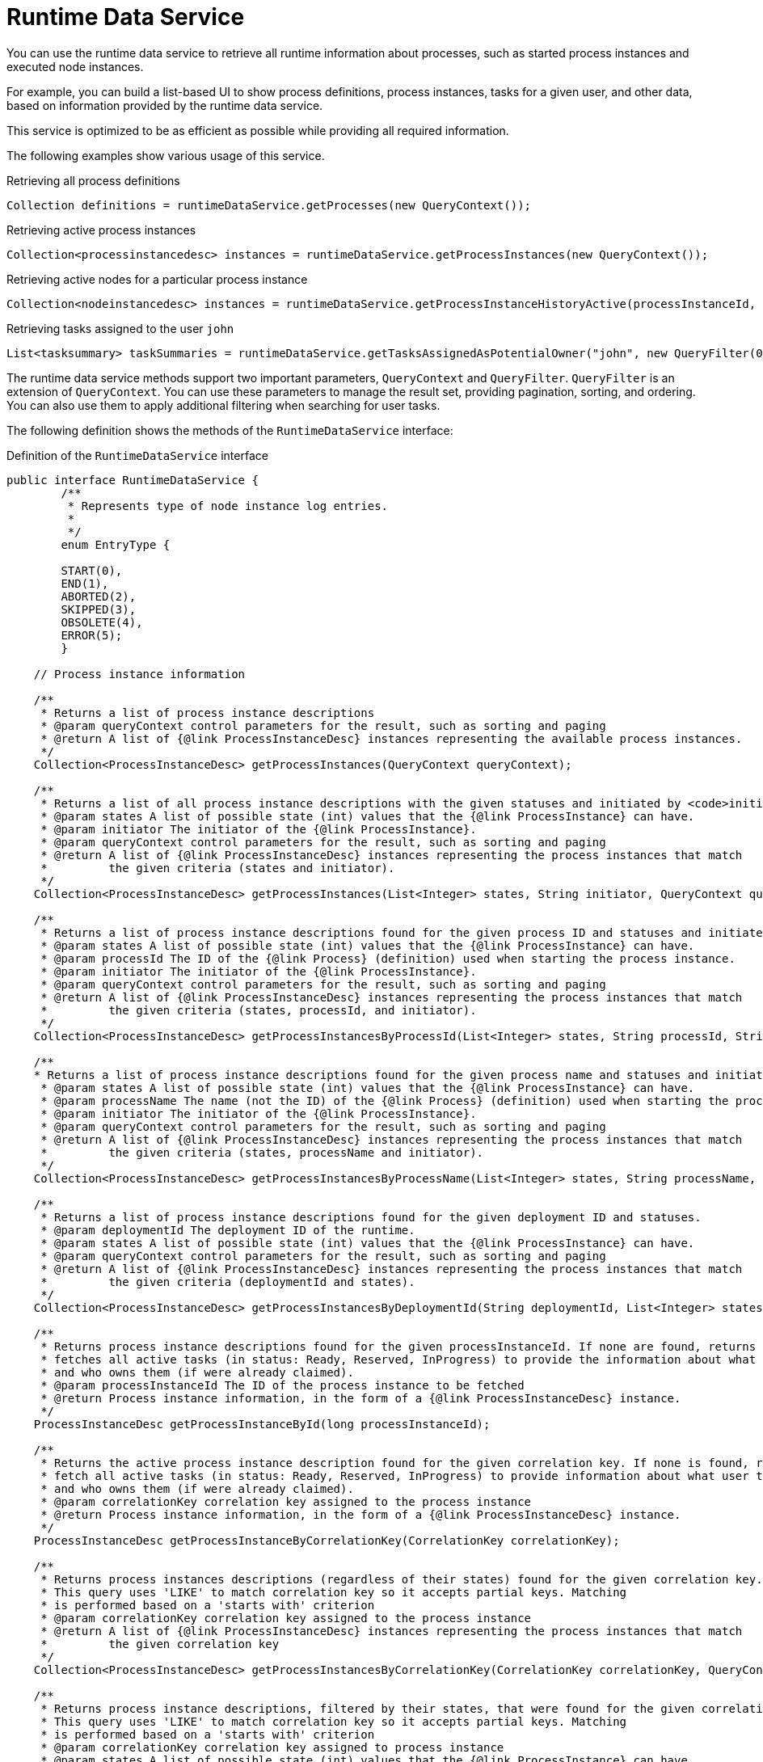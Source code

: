 [id='service-runtime-data-con_{context}']
= Runtime Data Service

You can use the runtime data service to retrieve all runtime information about processes, such as started process instances and executed node instances.

For example, you can build a list-based UI to show process definitions, process instances, tasks for a given user, and other data, based on information provided by the runtime data service.

This service is optimized to be as efficient as possible while providing all required information.

The following examples show various usage of this service.

.Retrieving all process definitions
[source,java]
----
Collection definitions = runtimeDataService.getProcesses(new QueryContext());
----

.Retrieving active process instances
[source,java]
----
Collection<processinstancedesc> instances = runtimeDataService.getProcessInstances(new QueryContext());
----

.Retrieving active nodes for a particular process instance
[source,java]
----
Collection<nodeinstancedesc> instances = runtimeDataService.getProcessInstanceHistoryActive(processInstanceId, new QueryContext());
----

.Retrieving tasks assigned to the user `john`
[source,java]
----
List<tasksummary> taskSummaries = runtimeDataService.getTasksAssignedAsPotentialOwner("john", new QueryFilter(0, 10));
----

The runtime data service methods support two important parameters, `QueryContext` and `QueryFilter`. `QueryFilter` is an extension of `QueryContext`. You can use these parameters to manage the result set, providing pagination, sorting, and ordering. You can also use them to apply additional filtering when searching for user tasks.

The following definition shows the methods of the `RuntimeDataService` interface:

.Definition of the `RuntimeDataService` interface
[source,java]
----
public interface RuntimeDataService {
	/**
	 * Represents type of node instance log entries.
	 *
	 */
	enum EntryType {

        START(0),
        END(1),
        ABORTED(2),
        SKIPPED(3),
        OBSOLETE(4),
        ERROR(5);
	}

    // Process instance information

    /**
     * Returns a list of process instance descriptions
     * @param queryContext control parameters for the result, such as sorting and paging
     * @return A list of {@link ProcessInstanceDesc} instances representing the available process instances.
     */
    Collection<ProcessInstanceDesc> getProcessInstances(QueryContext queryContext);

    /**
     * Returns a list of all process instance descriptions with the given statuses and initiated by <code>initiator</code>.
     * @param states A list of possible state (int) values that the {@link ProcessInstance} can have.
     * @param initiator The initiator of the {@link ProcessInstance}.
     * @param queryContext control parameters for the result, such as sorting and paging
     * @return A list of {@link ProcessInstanceDesc} instances representing the process instances that match
     *         the given criteria (states and initiator).
     */
    Collection<ProcessInstanceDesc> getProcessInstances(List<Integer> states, String initiator, QueryContext queryContext);

    /**
     * Returns a list of process instance descriptions found for the given process ID and statuses and initiated by <code>initiator</code>
     * @param states A list of possible state (int) values that the {@link ProcessInstance} can have.
     * @param processId The ID of the {@link Process} (definition) used when starting the process instance.
     * @param initiator The initiator of the {@link ProcessInstance}.
     * @param queryContext control parameters for the result, such as sorting and paging
     * @return A list of {@link ProcessInstanceDesc} instances representing the process instances that match
     *         the given criteria (states, processId, and initiator).
     */
    Collection<ProcessInstanceDesc> getProcessInstancesByProcessId(List<Integer> states, String processId, String initiator, QueryContext queryContext);

    /**
    * Returns a list of process instance descriptions found for the given process name and statuses and initiated by <code>initiator</code>
     * @param states A list of possible state (int) values that the {@link ProcessInstance} can have.
     * @param processName The name (not the ID) of the {@link Process} (definition) used when starting the process instance.
     * @param initiator The initiator of the {@link ProcessInstance}.
     * @param queryContext control parameters for the result, such as sorting and paging
     * @return A list of {@link ProcessInstanceDesc} instances representing the process instances that match
     *         the given criteria (states, processName and initiator).
     */
    Collection<ProcessInstanceDesc> getProcessInstancesByProcessName(List<Integer> states, String processName, String initiator, QueryContext queryContext);

    /**
     * Returns a list of process instance descriptions found for the given deployment ID and statuses.
     * @param deploymentId The deployment ID of the runtime.
     * @param states A list of possible state (int) values that the {@link ProcessInstance} can have.
     * @param queryContext control parameters for the result, such as sorting and paging
     * @return A list of {@link ProcessInstanceDesc} instances representing the process instances that match
     *         the given criteria (deploymentId and states).
     */
    Collection<ProcessInstanceDesc> getProcessInstancesByDeploymentId(String deploymentId, List<Integer> states, QueryContext queryContext);

    /**
     * Returns process instance descriptions found for the given processInstanceId. If none are found, returns null. At the same time the method
     * fetches all active tasks (in status: Ready, Reserved, InProgress) to provide the information about what user task is keeping each instance
     * and who owns them (if were already claimed).
     * @param processInstanceId The ID of the process instance to be fetched
     * @return Process instance information, in the form of a {@link ProcessInstanceDesc} instance.
     */
    ProcessInstanceDesc getProcessInstanceById(long processInstanceId);

    /**
     * Returns the active process instance description found for the given correlation key. If none is found, returns null. At the same time it will
     * fetch all active tasks (in status: Ready, Reserved, InProgress) to provide information about what user task is keeping each instance
     * and who owns them (if were already claimed).
     * @param correlationKey correlation key assigned to the process instance
     * @return Process instance information, in the form of a {@link ProcessInstanceDesc} instance.
     */
    ProcessInstanceDesc getProcessInstanceByCorrelationKey(CorrelationKey correlationKey);

    /**
     * Returns process instances descriptions (regardless of their states) found for the given correlation key. If none are found, returns an empty list.
     * This query uses 'LIKE' to match correlation key so it accepts partial keys. Matching
     * is performed based on a 'starts with' criterion
     * @param correlationKey correlation key assigned to the process instance
     * @return A list of {@link ProcessInstanceDesc} instances representing the process instances that match
     *         the given correlation key
     */
    Collection<ProcessInstanceDesc> getProcessInstancesByCorrelationKey(CorrelationKey correlationKey, QueryContext queryContext);

    /**
     * Returns process instance descriptions, filtered by their states, that were found for the given correlation key. If none are found, returns an empty list.
     * This query uses 'LIKE' to match correlation key so it accepts partial keys. Matching
     * is performed based on a 'starts with' criterion
     * @param correlationKey correlation key assigned to process instance
     * @param states A list of possible state (int) values that the {@link ProcessInstance} can have.
     * @return A list of {@link ProcessInstanceDesc} instances representing the process instances that match
     *         the given correlation key
     */
    Collection<ProcessInstanceDesc> getProcessInstancesByCorrelationKeyAndStatus(CorrelationKey correlationKey, List<Integer> states, QueryContext queryContext);

    /**
     * Returns a list of process instance descriptions found for the given process definition ID
     * @param processDefId The ID of the process (definition)
     * @param queryContext control parameters for the result, such as sorting and paging
     * @return A list of {@link ProcessInstanceDesc} instances representing the process instances that match
     *         the given criteria (deploymentId and states).
     */
    Collection<ProcessInstanceDesc> getProcessInstancesByProcessDefinition(String processDefId, QueryContext queryContext);

    /**
     * Returns a list of process instance descriptions found for the given process definition ID, filtered by state
     * @param processDefId The ID of the process (definition)
     * @param states A list of possible state (int) values that the {@link ProcessInstance} can have.
     * @param queryContext control parameters for the result, such as sorting and paging
     * @return A list of {@link ProcessInstanceDesc} instances representing the process instances that match
     *         the given criteria (deploymentId and states).
     */
    Collection<ProcessInstanceDesc> getProcessInstancesByProcessDefinition(String processDefId, List<Integer> states, QueryContext queryContext);

    /**
     * Returns process instance descriptions that match process instances that have the given variable defined, filtered by state
     * @param variableName name of the variable that process instance should have
     * @param states A list of possible state (int) values that the {@link ProcessInstance} can have. If null, returns only active instances
     * @param queryContext control parameters for the result, such as sorting and paging
     * @return A list of {@link ProcessInstanceDesc} instances representing the process instances that have the given variable defined
     */
    Collection<ProcessInstanceDesc> getProcessInstancesByVariable(String variableName, List<Integer> states, QueryContext queryContext);

    /**
     * Returns process instance descriptions that match process instances that have the given variable defined and the value of the variable matches the given variableValue
     * @param variableName name of the variable that process instance should have
     * @param variableValue value of the variable to match
     * @param states A list of possible state (int) values that the {@link ProcessInstance} can have. If null, returns only active instances
     * @param queryContext control parameters for the result, such as sorting and paging
     * @return A list of {@link ProcessInstanceDesc} instances representing the process instances that have the given variable defined with the given value
     */
    Collection<ProcessInstanceDesc> getProcessInstancesByVariableAndValue(String variableName, String variableValue, List<Integer> states, QueryContext queryContext);

    /**
     * Returns a list of process instance descriptions that have the specified parent
     * @param parentProcessInstanceId ID of the parent process instance
     * @param states list of possible state (int) values that the {@link ProcessInstance} can have. If null, returns only active instances
     * @param queryContext control parameters for the result, such as sorting and paging
     * @return A list of {@link ProcessInstanceDesc} instances representing the available process instances.
     */
    Collection<ProcessInstanceDesc> getProcessInstancesByParent(Long parentProcessInstanceId, List<Integer> states, QueryContext queryContext);

    /**
     * Returns a list of process instance descriptions
     * @param processInstanceId id of the parent process instance
     * @return A list of {@link ProcessInstanceDesc} instances representing the full hierarchy of this process
     */
    Collection<ProcessInstanceDesc> getProcessInstancesWithSubprocessByProcessInstanceId(Long processInstanceId, List<Integer> states, QueryContext queryContext);

    // Node and Variable instance information

    /**
     * Returns the active node instance descriptor for the given work item ID, if exists.
     * @param workItemId identifier of the work item
     * @return returns NodeInstanceDesc for work item if exists and is still active, otherwise null
     */
    NodeInstanceDesc getNodeInstanceForWorkItem(Long workItemId);

    /**
     * Returns a trace of all active nodes for the given process instance ID
     * @param processInstanceId unique identifier of the process instance
     * @param queryContext control parameters for the result, such as sorting and paging
     * @return
     */
    Collection<NodeInstanceDesc> getProcessInstanceHistoryActive(long processInstanceId, QueryContext queryContext);

    /**
     * Returns a trace of all executed (completed) nodes for the given process instance ID
     * @param processInstanceId unique identifier of the process instance
     * @param queryContext control parameters for the result, such as sorting and paging
     * @return
     */
    Collection<NodeInstanceDesc> getProcessInstanceHistoryCompleted(long processInstanceId, QueryContext queryContext);

    /**
     * Returns a complete trace of all executed (completed) and active nodes for the given process instance ID
     * @param processInstanceId The ID of the process used to start the process instance.
     * @param queryContext control parameters for the result, such as sorting and paging
     * @return The {@link NodeInstance} information, in the form of a list of {@link NodeInstanceDesc} instances,
     *         that comes from a process instance that matches the given criteria (deploymentId, processId).
     */
    Collection<NodeInstanceDesc> getProcessInstanceFullHistory(long processInstanceId, QueryContext queryContext);

    /**
     * Returns a complete trace of all events of the given type (START, END, ABORTED, SKIPPED, OBSOLETE or ERROR) for the given process instance.
     * @param processInstanceId The ID of the process used to start the process instance.
     * @param queryContext control parameters for the result, such as sorting and paging
     * @param type the type of events to be returned (START, END, ABORTED, SKIPPED, OBSOLETE or ERROR). To return all events use {@link #getProcessInstanceFullHistory(long, QueryContext)}
     * @return collection of node instance descriptions
     */
    Collection<NodeInstanceDesc> getProcessInstanceFullHistoryByType(long processInstanceId, EntryType type, QueryContext queryContext);


    /**
     * Returns a trace of all nodes for the given node types and process instance ID
     * @param processInstanceId unique identifier of the process instance
     * @param nodeTypes list of node types to filter nodes of the process instance
     * @param queryContext control parameters for the result, such as sorting and paging
     * @return collection of node instance descriptions
     */
    Collection<NodeInstanceDesc> getNodeInstancesByNodeType(long processInstanceId, List<String> nodeTypes, QueryContext queryContext);

    /**
     * Returns a trace of all nodes for a given node types and correlation key
     * @param correlationKey correlation key
     * @param states list of states
     * @param nodeTypes list of node types to filter nodes of process instance
     * @param queryContext control parameters for the result, such as sorting and paging
     * @return collection of node instance descriptions
     */
    Collection<NodeInstanceDesc> getNodeInstancesByCorrelationKeyNodeType(CorrelationKey correlationKey,  List<Integer> states, List<String> nodeTypes, QueryContext queryContext);


    /**
     * Returns collections of all process variables current value for the given process instance
     * @param processInstanceId The process instance id.
     * @return Information about variables in the specified process instance,
     *         represented by a list of {@link VariableDesc} instances.
     */
    Collection<VariableDesc> getVariablesCurrentState(long processInstanceId);

    /**
     * Returns collection of changes to given variable within scope of process instance
     * @param processInstanceId The process instance id.
     * @param variableId The ID of the variable
     * @param queryContext control parameters for the result, such as sorting and paging
     * @return Information about the variable with the given id in the specified process instance,
     *         represented by a list of {@link VariableDesc} instances.
     */
    Collection<VariableDesc> getVariableHistory(long processInstanceId, String variableId, QueryContext queryContext);


    // Process information


    /**
     * Returns a list of process definitions for the given deployment ID
     * @param deploymentId The deployment ID of the runtime.
     * @param queryContext control parameters for the result, such as sorting and paging
     * @return A list of {@link ProcessDefinition} instances representing processes that match
     *         the given criteria (deploymentId)
     */
    Collection<ProcessDefinition> getProcessesByDeploymentId(String deploymentId, QueryContext queryContext);

    /**
     * Returns a list of process definitions that match the given filter
     * @param filter A regular expression.
     * @param queryContext control parameters for the result, such as sorting and paging
     * @return A list of {@link ProcessDefinition} instances whose name or id matches the given regular expression.
     */
    Collection<ProcessDefinition> getProcessesByFilter(String filter, QueryContext queryContext);

    /**
     * Returns all process definitions available
     * @param queryContext control parameters for the result, such as sorting and paging
     * @return A list of all available processes, in the form a of a list of {@link ProcessDefinition} instances.
     */
    Collection<ProcessDefinition> getProcesses(QueryContext queryContext);

    /**
     * Returns a list of process definition identifiers for the given deployment ID
     * @param deploymentId The deployment ID of the runtime.
     * @param queryContext control parameters for the result, such as sorting and paging
     * @return A list of all available process id's for a particular deployment/runtime.
     */
    Collection<String> getProcessIds(String deploymentId, QueryContext queryContext);

    /**
     * Deprecated since 6.3 as it does return only first ProcessDefinition even if there are more
     * that reside in different deployments. Use <code>getProcessesById(String processId)</code> instead
     * <br/>
     * Returns process definition for the given process id
     * @param processId The ID of the process
     * @return A {@link ProcessDefinition} instance, representing the {@link Process}
     *         with the specified (process) id.
     *
     * @see RuntimeDataService#getProcessesById(String)
     * @deprecated will be removed in version 7
     */
    @Deprecated
    ProcessDefinition getProcessById(String processId);

    /**
     * Returns process definitions for the given process id regardless of the deployment
     * @param processId The ID of the process
     * @return A {@link ProcessDefinition} instance, representing the {@link Process}
     *         with the specified (process) id.
     */
    Collection<ProcessDefinition> getProcessesById(String processId);

    /**
     * Returns process definition for the given deployment and process identifiers
     * @param deploymentId The ID of the deployment (runtime)
     * @param processId The ID of the process
     * @return A {@link ProcessDefinition} instance, representing the {@link Process}
     *         that is present in the specified deployment with the specified (process) id.
     */
    ProcessDefinition getProcessesByDeploymentIdProcessId(String deploymentId, String processId);

	// user task query operations

	/**
	 * Return a task by its workItemId.
	 * @param workItemId
	 * @return @{@link UserTaskInstanceDesc} task
	 */
    UserTaskInstanceDesc getTaskByWorkItemId(Long workItemId);

	/**
	 * Return a task by its taskId.
	 * @param taskId
	 * @return @{@link UserTaskInstanceDesc} task
	 */
	UserTaskInstanceDesc getTaskById(Long taskId);

	/**
	 * Return a task by its taskId with SLA data if the withSLA param is true.
	 * @param taskId
	 * @param withSLA
	 * @return @{@link UserTaskInstanceDesc} task
	 */
	UserTaskInstanceDesc getTaskById(Long taskId, boolean withSLA);

	/**
	 * Return a list of assigned tasks as a Business Administrator. Business
	 * administrators play the same role as task stakeholders but at task type
	 * level. Therefore, business administrators can perform the exact same
	 * operations as task stakeholders. Business administrators may also observe
	 * the progress of notifications.
	 *
	 * @param userId
	 * @param filter
	 * @return list of @{@link TaskSummary} task summaries
	 */
	List<TaskSummary> getTasksAssignedAsBusinessAdministrator(String userId, QueryFilter filter);

	/**
     * Return a list of assigned tasks as a Business Administrator for with one of the listed
     * statuses
     * @param userId
     * @param statuses
     * @param filter
     * @return list of @{@link TaskSummary} task summaries
     */
	List<TaskSummary> getTasksAssignedAsBusinessAdministratorByStatus(String userId, List<Status> statuses, QueryFilter filter);

	/**
	 * Return a list of tasks the user is eligible for.
	 *
	 * @param userId
	 * @param filter
	 * @return list of @{@link TaskSummary} task summaries
	 */
	List<TaskSummary> getTasksAssignedAsPotentialOwner(String userId, QueryFilter filter);

	/**
	 * Return a list of tasks the user or groups are eligible for.
	 *
	 * @param userId
	 * @param groupIds
	 * @param filter
	 * @return list of @{@link TaskSummary} task summaries
	 */
	List<TaskSummary> getTasksAssignedAsPotentialOwner(String userId, List<String> groupIds, QueryFilter filter);

	/**
	 * Return a list of tasks the user is eligible for with one of the listed
	 * statuses.
	 *
	 * @param userId
	 * @param status
	 * @param filter
	 * @return list of @{@link TaskSummary} task summaries
	 */
	List<TaskSummary> getTasksAssignedAsPotentialOwnerByStatus(String userId, List<Status> status, QueryFilter filter);

	/**
	 * Return a list of tasks the user or groups are eligible for with one of the listed
	 * statuses.
	 * @param userId
	 * @param groupIds
	 * @param status
	 * @param filter
	 * @return list of @{@link TaskSummary} task summaries
	 */
	List<TaskSummary> getTasksAssignedAsPotentialOwner(String userId, List<String> groupIds, List<Status> status, QueryFilter filter);

	/**
	 * Return a list of tasks the user is eligible for with one of the listed
	 * statuses and expiration date starting at <code>from</code>. Tasks that do not have expiration date set
	 * will also be included in the result set.
	 *
	 * @param userId
	 * @param status
	 * @param from
	 * @param filter
	 * @return list of @{@link TaskSummary} task summaries
	 */
	List<TaskSummary> getTasksAssignedAsPotentialOwnerByExpirationDateOptional(String userId, List<Status> status, Date from, QueryFilter filter);

	/**
	 * Return a list of tasks the user has claimed with one of the listed
	 * statuses and expiration date starting at <code>from</code>. Tasks that do not have expiration date set
	 * will also be included in the result set.
	 *
	 * @param userId
	 * @param strStatuses
	 * @param from
	 * @param filter
	 * @return list of @{@link TaskSummary} task summaries
	 */
	List<TaskSummary> getTasksOwnedByExpirationDateOptional(String userId, List<Status> strStatuses, Date from, QueryFilter filter);

	/**
	 * Return a list of tasks the user has claimed.
	 *
	 * @param userId
	 * @param filter
	 * @return list of @{@link TaskSummary} task summaries
	 */
	List<TaskSummary> getTasksOwned(String userId, QueryFilter filter);

	/**
	 * Return a list of tasks the user has claimed with one of the listed
	 * statuses.
	 *
	 * @param userId
	 * @param status
	 * @param filter
	 * @return list of @{@link TaskSummary} task summaries
	 */
	List<TaskSummary> getTasksOwnedByStatus(String userId, List<Status> status, QueryFilter filter);

	/**
	 * Get a list of tasks the Process Instance is waiting on.
	 *
	 * @param processInstanceId
	 * @return list of task ids
	 */
	List<Long> getTasksByProcessInstanceId(Long processInstanceId);

	/**
	 * Get a list of tasks the Process Instance is waiting on with one of the
	 * listed statuses.
	 *
	 * @param processInstanceId
	 * @param status
	 * @param filter
	 * @return list of @{@link TaskSummary} task summaries
	 */
	List<TaskSummary> getTasksByStatusByProcessInstanceId(Long processInstanceId, List<Status> status, QueryFilter filter);

    /**
	 * Get a list of tasks audit logs for the user provides applying the query filter
	 * listed statuses.
	 *
	 * @param userId
	 * @param filter
	 * @return list of @{@link AuditTask} audit tasks
	 */
    List<AuditTask> getAllAuditTask(String userId, QueryFilter filter);

    /**
	 * Get a list of all active tasks audit logs for the user provides applying the query filter
	 * listed statuses.
	 *
	 * @param userId
	 * @param filter
	 * @return list of @{@link AuditTask} audit tasks
	 */
    List<AuditTask> getAllAuditTaskByStatus(String userId, QueryFilter filter);

    /**
	 * Get a list of group tasks (actualOwner == null) audit logs for the user provides applying the query filter
	 * listed statuses.
	 *
	 * @param userId
	 * @param filter
	 * @return list of @{@link AuditTask} audit tasks
	 */
    List<AuditTask> getAllGroupAuditTask(String userId, QueryFilter filter);


    /**
	 * Get a list of tasks admin audit (user in businessAdministrators) logs for the user provides applying the query filter
	 * listed statuses.
	 *
	 * @param userId
	 * @param filter
	 * @return list of @{@link AuditTask} audit tasks
	 */
    List<AuditTask> getAllAdminAuditTask(String userId, QueryFilter filter);

    /**
     * Gets a list of task events for the given task
     * @param taskId
     * @param filter
	 * @return list of @{@link TaskEvent} task events
     */
    List<TaskEvent> getTaskEvents(long taskId, QueryFilter filter);

    /**
     * Query on {@link TaskSummary} instaances.
     * @param userId The user associated with the tasks queried.
     * @return A {@link TaskSummaryQueryBuilder} used to create the query.
     */
    TaskSummaryQueryBuilder taskSummaryQuery(String userId);

    /**
     * Gets a list of {@link TaskSummary} instances for the given arguments
     * @param userId The ID of the user associated with the tasks
     * @param variableName The name of the task variable
     * @param statuses The list of {@link Status}'s that the task can have
     * @param queryContext The query context.
     * @return a {@link List} of {@link TaskSummary} instances.
     */
    List<TaskSummary> getTasksByVariable(String userId, String variableName, List<Status> statuses, QueryContext queryContext);

    /**
     * Gets a list of {@link TaskSummary} instances for the given arguments
     * @param userId The ID of the user associated with the tasks
     * @param variableName The name of the task variable
     * @param variableValue The value of the task variable
     * @param statuses The list of {@link Status}'s that the task can have
     * @param context The query context.
     * @return a {@link List} of {@link TaskSummary} instances.
     */
    List<TaskSummary> getTasksByVariableAndValue(String userId, String variableName, String variableValue, List<Status> statuses, QueryContext context);



}
----
